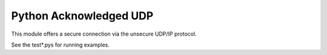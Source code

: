 Python Acknowledged UDP
=======================

This module offers a secure connection via the unsecure UDP/IP protocol.

See the test*.pys for running examples.
